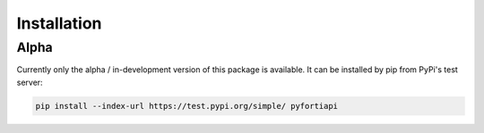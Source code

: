 Installation
============

Alpha
-----

Currently only the alpha / in-development version of this package is available.
It can be installed by pip from PyPi's test server:

.. code-block:: none

  pip install --index-url https://test.pypi.org/simple/ pyfortiapi

